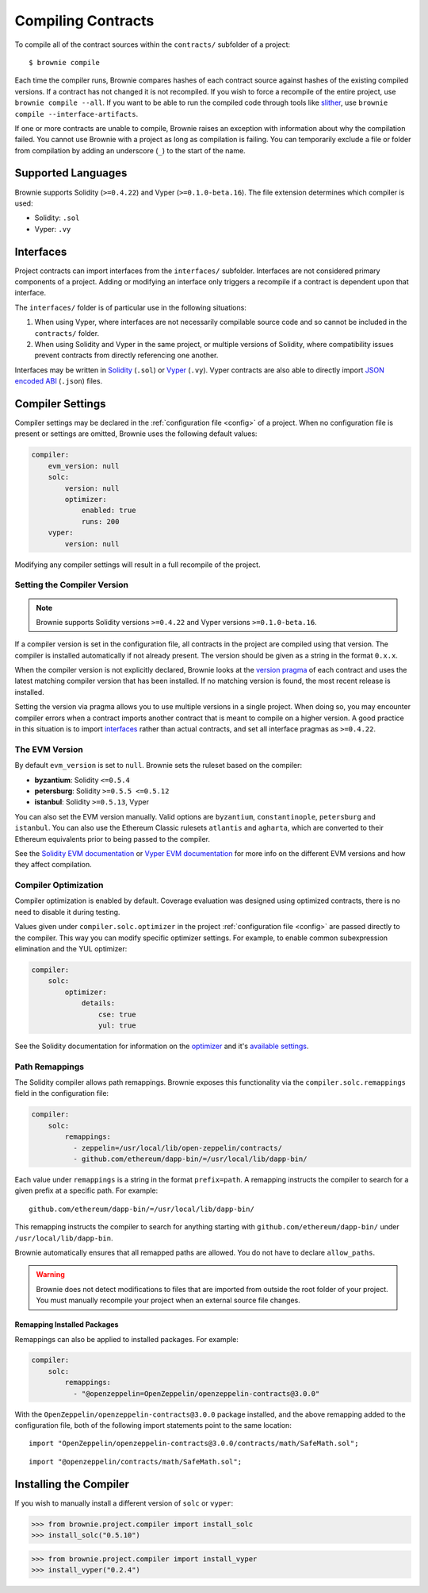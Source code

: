 .. _compile:

===================
Compiling Contracts
===================

To compile all of the contract sources within the ``contracts/`` subfolder of a project:

::

    $ brownie compile

Each time the compiler runs, Brownie compares hashes of each contract source against hashes of the existing compiled versions. If a contract has not changed it is not recompiled. If you wish to force a recompile of the entire project, use ``brownie compile --all``. If you want to be able to run the compiled code through tools like `slither <https://github.com/crytic/slither>`_, use ``brownie compile --interface-artifacts``.

If one or more contracts are unable to compile, Brownie raises an exception with information about why the compilation failed. You cannot use Brownie with a project as long as compilation is failing. You can temporarily exclude a file or folder from compilation by adding an underscore (``_``) to the start of the name.

Supported Languages
===================

Brownie supports Solidity (``>=0.4.22``) and Vyper (``>=0.1.0-beta.16``). The file extension determines which compiler is used:

* Solidity: ``.sol``
* Vyper: ``.vy``

Interfaces
==========

Project contracts can import interfaces from the ``interfaces/`` subfolder. Interfaces are not considered primary components of a project. Adding or modifying an interface only triggers a recompile if a contract is dependent upon that interface.

The ``interfaces/`` folder is of particular use in the following situations:

1. When using Vyper, where interfaces are not necessarily compilable source code and so cannot be included in the ``contracts/`` folder.
2. When using Solidity and Vyper in the same project, or multiple versions of Solidity, where compatibility issues prevent contracts from directly referencing one another.

Interfaces may be written in `Solidity <https://solidity.readthedocs.io/en/latest/contracts.html#interfaces>`_ (``.sol``) or `Vyper <https://vyper.readthedocs.io/en/latest/structure-of-a-contract.html#interfaces>`_ (``.vy``). Vyper contracts are also able to directly import `JSON encoded ABI <https://solidity.readthedocs.io/en/latest/abi-spec.html#json>`_ (``.json``) files.

.. _compile_settings:

Compiler Settings
=================

Compiler settings may be declared in the :ref:`configuration file <config>` of a project. When no configuration file is present or settings are omitted, Brownie uses the following default values:

.. code-block:: yaml

    compiler:
        evm_version: null
        solc:
            version: null
            optimizer:
                enabled: true
                runs: 200
        vyper:
            version: null

Modifying any compiler settings will result in a full recompile of the project.

Setting the Compiler Version
----------------------------

.. note::

    Brownie supports Solidity versions ``>=0.4.22`` and Vyper versions ``>=0.1.0-beta.16``.

If a compiler version is set in the configuration file, all contracts in the project are compiled using that version. The compiler is installed automatically if not already present. The version should be given as a string in the format ``0.x.x``.

When the compiler version is not explicitly declared, Brownie looks at the `version pragma <https://solidity.readthedocs.io/en/latest/layout-of-source-files.html#version-pragma>`_ of each contract and uses the latest matching compiler version that has been installed. If no matching version is found, the most recent release is installed.

Setting the version via pragma allows you to use multiple versions in a single project. When doing so, you may encounter compiler errors when a contract imports another contract that is meant to compile on a higher version. A good practice in this situation is to import `interfaces <https://solidity.readthedocs.io/en/latest/contracts.html#interfaces>`_ rather than actual contracts, and set all interface pragmas as ``>=0.4.22``.

The EVM Version
---------------

By default ``evm_version`` is set to ``null``. Brownie sets the ruleset based on the compiler:

* **byzantium**: Solidity ``<=0.5.4``
* **petersburg**: Solidity ``>=0.5.5 <=0.5.12``
* **istanbul**: Solidity ``>=0.5.13``, Vyper

You can also set the EVM version manually. Valid options are ``byzantium``, ``constantinople``, ``petersburg`` and ``istanbul``. You can also use the Ethereum Classic rulesets ``atlantis`` and ``agharta``, which are converted to their Ethereum equivalents prior to being passed to the compiler.

See the `Solidity EVM documentation <https://solidity.readthedocs.io/en/latest/using-the-compiler.html#setting-the-evm-version-to-target>`_ or `Vyper EVM documentation <https://vyper.readthedocs.io/en/latest/compiling-a-contract.html#setting-the-target-evm-version>`_ for more info on the different EVM versions and how they affect compilation.

Compiler Optimization
---------------------

Compiler optimization is enabled by default. Coverage evaluation was designed using optimized contracts, there is no need to disable it during testing.

Values given under ``compiler.solc.optimizer`` in the project :ref:`configuration file <config>` are passed directly to the compiler. This way you can modify specific optimizer settings. For example, to enable common subexpression elimination and the YUL optimizer:

.. code-block::  yaml

    compiler:
        solc:
            optimizer:
                details:
                    cse: true
                    yul: true

See the Solidity documentation for information on the `optimizer <https://solidity.readthedocs.io/en/latest/using-the-compiler.html#input-description>`_ and it's `available settings <https://solidity.readthedocs.io/en/latest/using-the-compiler.html#input-description>`_.

.. _compile-remap:

Path Remappings
---------------

The Solidity compiler allows path remappings. Brownie exposes this functionality via the ``compiler.solc.remappings`` field in the configuration file:

.. code-block:: yaml

    compiler:
        solc:
            remappings:
              - zeppelin=/usr/local/lib/open-zeppelin/contracts/
              - github.com/ethereum/dapp-bin/=/usr/local/lib/dapp-bin/

Each value under ``remappings`` is a string in the format ``prefix=path``. A remapping instructs the compiler to search for a given prefix at a specific path. For example:

::

    github.com/ethereum/dapp-bin/=/usr/local/lib/dapp-bin/

This remapping instructs the compiler to search for anything starting with ``github.com/ethereum/dapp-bin/`` under ``/usr/local/lib/dapp-bin``.

Brownie automatically ensures that all remapped paths are allowed. You do not have to declare ``allow_paths``.

.. warning::

    Brownie does not detect modifications to files that are imported from outside the root folder of your project. You must manually recompile your project when an external source file changes.

.. _compile-remap-packages:

Remapping Installed Packages
****************************

Remappings can also be applied to installed packages. For example:

.. code-block:: yaml

    compiler:
        solc:
            remappings:
              - "@openzeppelin=OpenZeppelin/openzeppelin-contracts@3.0.0"

With the ``OpenZeppelin/openzeppelin-contracts@3.0.0`` package installed, and the above remapping added to the configuration file, both of the following import statements point to the same location:

::

    import "OpenZeppelin/openzeppelin-contracts@3.0.0/contracts/math/SafeMath.sol";

::

    import "@openzeppelin/contracts/math/SafeMath.sol";



Installing the Compiler
=======================

If you wish to manually install a different version of ``solc`` or ``vyper``:

.. code-block:: python

    >>> from brownie.project.compiler import install_solc
    >>> install_solc("0.5.10")

.. code-block:: python

    >>> from brownie.project.compiler import install_vyper
    >>> install_vyper("0.2.4")

